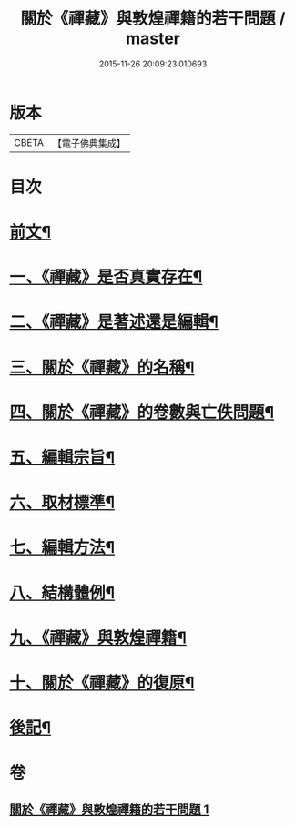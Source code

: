 #+TITLE: 關於《禪藏》與敦煌禪籍的若干問題 / master
#+DATE: 2015-11-26 20:09:23.010693
* 版本
 |     CBETA|【電子佛典集成】|

* 目次
* [[file:KR6v0022_001.txt::001-0392a5][前文¶]]
* [[file:KR6v0022_001.txt::0394a5][一、《禪藏》是否真實存在¶]]
* [[file:KR6v0022_001.txt::0396a16][二、《禪藏》是著述還是編輯¶]]
* [[file:KR6v0022_001.txt::0398a13][三、關於《禪藏》的名稱¶]]
* [[file:KR6v0022_001.txt::0401a18][四、關於《禪藏》的卷數與亡佚問題¶]]
* [[file:KR6v0022_001.txt::0412a17][五、編輯宗旨¶]]
* [[file:KR6v0022_001.txt::0413a17][六、取材標準¶]]
* [[file:KR6v0022_001.txt::0414a10][七、編輯方法¶]]
* [[file:KR6v0022_001.txt::0415a6][八、結構體例¶]]
* [[file:KR6v0022_001.txt::0418a25][九、《禪藏》與敦煌禪籍¶]]
* [[file:KR6v0022_001.txt::0423a23][十、關於《禪藏》的復原¶]]
* [[file:KR6v0022_001.txt::0424a21][後記¶]]
* 卷
** [[file:KR6v0022_001.txt][關於《禪藏》與敦煌禪籍的若干問題 1]]
